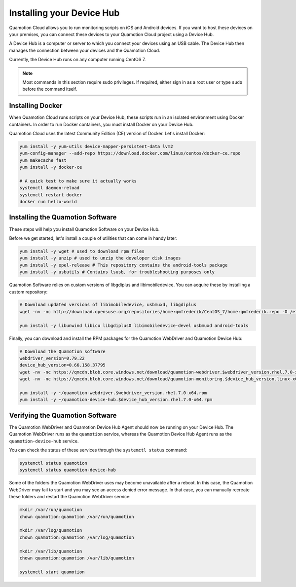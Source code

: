 Installing your Device Hub
==========================

Quamotion Cloud allows you to run monitoring scripts on iOS and Android devices. If you want to
host these devices on your premises, you can connect these devices to your Quamotion Cloud project
using a Device Hub.

A Device Hub is a computer or server to which you connect your devices using an USB cable. The Device
Hub then manages the connection between your devices and the Quamotion Cloud.

Currently, the Device Hub runs on any computer running CentOS 7.

.. note::

    Most commands in this section require sudo privileges. If required, either sign in as a root user
    or type ``sudo`` before the command itself.

Installing Docker
-----------------

When Quamotion Cloud runs scripts on your Device Hub, these scripts run in an isolated environment using
Docker containers. In order to run Docker containers, you must install Docker on your Device Hub.

Quamotion Cloud uses the latest Community Edition (CE) version of Docker. Let's install Docker:

.. code:: shell

    yum install -y yum-utils device-mapper-persistent-data lvm2
    yum-config-manager --add-repo https://download.docker.com/linux/centos/docker-ce.repo
    yum makecache fast
    yum install -y docker-ce

    # A quick test to make sure it actually works
    systemctl daemon-reload
    systemctl restart docker
    docker run hello-world

Installing the Quamotion Software
---------------------------------

These steps will help you install Quamotion Software on your Device Hub.

Before we get started, let's install a couple of utilities that can come in handy later:

.. code:: shell

    yum install -y wget # used to download rpm files
    yum install -y unzip # used to unzip the developer disk images
    yum install -y epel-release # This repository contains the android-tools package
    yum install -y usbutils # Contains lsusb, for troubleshooting purposes only

Quamotion Software relies on custom versions of libgdiplus and libimobiledevice. You can acquire these
by installing a custom repository:

.. code:: shell

    # Download updated versions of libimobiledevice, usbmuxd, libgdiplus
    wget -nv -nc http://download.opensuse.org/repositories/home:qmfrederik/CentOS_7/home:qmfrederik.repo -O /etc/yum.repos.d/quamotion.repo

    yum install -y libunwind libicu libgdiplus0 libimobiledevice-devel usbmuxd android-tools

Finally, you can download and install the RPM packages for the Quamotion WebDriver and Quamotion Device Hub:

.. code:: shell

    # Download the Quamotion software
    webdriver_version=0.79.22
    device_hub_version=0.66.158.37795
    wget -nv -nc https://qmcdn.blob.core.windows.net/download/quamotion-webdriver.$webdriver_version.rhel.7.0-x64.rpm -O ~/quamotion-webdriver.$webdriver_version.rhel.7.0-x64.rpm
    wget -nv -nc https://qmcdn.blob.core.windows.net/download/quamotion-monitoring.$device_hub_version.linux-x64.rpm -O ~/quamotion-monitoring.$device_hub_version.linux-x64.rpm

    yum install -y ~/quamotion-webdriver.$webdriver_version.rhel.7.0-x64.rpm
    yum install -y ~/quamotion-device-hub.$device_hub_version.rhel.7.0-x64.rpm

Verifying the Quamotion Software
--------------------------------

The Quamotion WebDriver and Quamotion Device Hub Agent should now be running on your Device Hub. The Quamotion WebDriver
runs as the ``quamotion`` service, whereas the Quamotion Device Hub Agent runs as the ``quamotion-device-hub`` service.

You can check the status of these services through the ``systemctl status`` command:

.. code:: shell

    systemctl status quamotion
    systemctl status quamotion-device-hub

Some of the folders the Quamotion WebDriver uses may become unavailable after a reboot. In this case, the Quamotion WebDriver
may fail to start and you may see an access denied error message. In that case, you can manually recreate these folders and
restart the Quamotion WebDriver service:

.. code:: shell

    mkdir /var/run/quamotion
    chown quamotion:quamotion /var/run/quamotion

    mkdir /var/log/quamotion
    chown quamotion:quamotion /var/log/quamotion

    mkdir /var/lib/quamotion
    chown quamotion:quamotion /var/lib/quamotion

    systemctl start quamotion